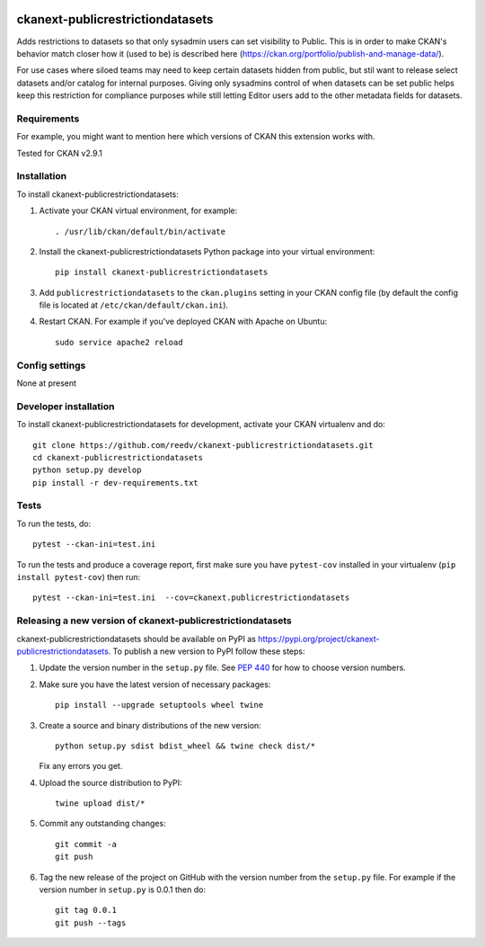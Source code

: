 .. You should enable this project on travis-ci.org and coveralls.io to make
   these badges work. The necessary Travis and Coverage config files have been
   generated for you.

.. image:: https://travis-ci.org/reedv/ckanext-publicrestrictiondatasets.svg?branch=master
    :target: https://travis-ci.org/reedv/ckanext-publicrestrictiondatasets

.. image:: https://coveralls.io/repos/reedv/ckanext-publicrestrictiondatasets/badge.svg
  :target: https://coveralls.io/r/reedv/ckanext-publicrestrictiondatasets

.. image:: https://img.shields.io/pypi/v/ckanext-publicrestrictiondatasets.svg
    :target: https://pypi.org/project/ckanext-publicrestrictiondatasets/
    :alt: Latest Version

.. image:: https://img.shields.io/pypi/pyversions/ckanext-publicrestrictiondatasets.svg
    :target: https://pypi.org/project/ckanext-publicrestrictiondatasets/
    :alt: Supported Python versions

.. image:: https://img.shields.io/pypi/status/ckanext-publicrestrictiondatasets.svg
    :target: https://pypi.org/project/ckanext-publicrestrictiondatasets/
    :alt: Development Status

.. image:: https://img.shields.io/pypi/l/ckanext-publicrestrictiondatasets.svg
    :target: https://pypi.org/project/ckanext-publicrestrictiondatasets/
    :alt: License

=============
ckanext-publicrestrictiondatasets
=============

.. Put a description of your extension here:
   What does it do? What features does it have?
   Consider including some screenshots or embedding a video!

Adds restrictions to datasets so that only sysadmin users can set visibility to Public.
This is in order to make CKAN's behavior match closer how it (used to be) is described here (https://ckan.org/portfolio/publish-and-manage-data/).

For use cases where siloed teams may need to keep certain datasets hidden from public, but stil want to release select datasets and/or catalog for internal purposes. Giving only sysadmins control of when datasets can be set public helps keep this restriction for compliance purposes while still letting Editor users add to the other metadata fields for datasets.


------------
Requirements
------------

For example, you might want to mention here which versions of CKAN this
extension works with.

Tested for CKAN v2.9.1

------------
Installation
------------

.. Add any additional install steps to the list below.
   For example installing any non-Python dependencies or adding any required
   config settings.

To install ckanext-publicrestrictiondatasets:

1. Activate your CKAN virtual environment, for example::

     . /usr/lib/ckan/default/bin/activate

2. Install the ckanext-publicrestrictiondatasets Python package into your virtual environment::

     pip install ckanext-publicrestrictiondatasets

3. Add ``publicrestrictiondatasets`` to the ``ckan.plugins`` setting in your CKAN
   config file (by default the config file is located at
   ``/etc/ckan/default/ckan.ini``).

4. Restart CKAN. For example if you've deployed CKAN with Apache on Ubuntu::

     sudo service apache2 reload


---------------
Config settings
---------------

None at present

.. Document any optional config settings here. For example::

.. # The minimum number of hours to wait before re-checking a resource
   # (optional, default: 24).
   ckanext.publicrestrictiondatasets.some_setting = some_default_value


----------------------
Developer installation
----------------------

To install ckanext-publicrestrictiondatasets for development, activate your CKAN virtualenv and
do::

    git clone https://github.com/reedv/ckanext-publicrestrictiondatasets.git
    cd ckanext-publicrestrictiondatasets
    python setup.py develop
    pip install -r dev-requirements.txt


-----
Tests
-----

To run the tests, do::

    pytest --ckan-ini=test.ini

To run the tests and produce a coverage report, first make sure you have
``pytest-cov`` installed in your virtualenv (``pip install pytest-cov``) then run::

    pytest --ckan-ini=test.ini  --cov=ckanext.publicrestrictiondatasets


----------------------------------------
Releasing a new version of ckanext-publicrestrictiondatasets
----------------------------------------

ckanext-publicrestrictiondatasets should be available on PyPI as https://pypi.org/project/ckanext-publicrestrictiondatasets.
To publish a new version to PyPI follow these steps:

1. Update the version number in the ``setup.py`` file.
   See `PEP 440 <http://legacy.python.org/dev/peps/pep-0440/#public-version-identifiers>`_
   for how to choose version numbers.

2. Make sure you have the latest version of necessary packages::

    pip install --upgrade setuptools wheel twine

3. Create a source and binary distributions of the new version::

       python setup.py sdist bdist_wheel && twine check dist/*

   Fix any errors you get.

4. Upload the source distribution to PyPI::

       twine upload dist/*

5. Commit any outstanding changes::

       git commit -a
       git push

6. Tag the new release of the project on GitHub with the version number from
   the ``setup.py`` file. For example if the version number in ``setup.py`` is
   0.0.1 then do::

       git tag 0.0.1
       git push --tags
